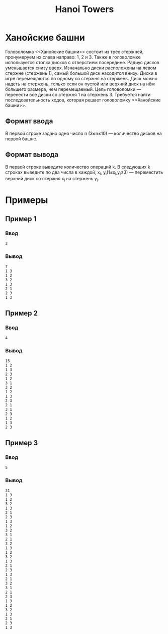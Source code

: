 #+title: Hanoi Towers
* Ханойские башни
Головоломка <<Ханойские башни>> состоит из трёх стержней, пронумеруем их слева направо: 1, 2 и 3. Также в головоломке используется стопка дисков с отверстием посередине. Радиус дисков уменьшается снизу вверх. Изначально диски расположены на левом стержне (стержень 1), самый большой диск находится внизу. Диски в игре перемещаются по одному со стержня на стержень. Диск можно надеть на стержень, только если он пустой или верхний диск на нём большего размера, чем перемещаемый. Цель головоломки — перенести все диски со стержня 1 на стержень 3.
Требуется найти последовательность ходов, которая решает головоломку <<Ханойские башни>>.

** Формат ввода
В первой строке задано одно число n (3≤n≤10) — количество дисков на первой башне.
** Формат вывода
В первой строке выведите количество операций k.
В следующих k строках выведите по два числа в каждой, x_i, y_i(1≤x_i,y_i≤3) — переместить верхний диск со стержня x_i на стержень y_i.

* Примеры

** Пример 1
*** Ввод
#+begin_src
3
#+end_src
*** Вывод
#+begin_src
7
1 3
1 2
3 2
1 3
2 1
2 3
1 3
#+end_src

** Пример 2
*** Ввод
#+begin_src
4
#+end_src
*** Вывод
#+begin_src
15
1 2
1 3
2 3
1 2
3 1
3 2
1 2
1 3
2 3
2 1
3 1
2 3
1 2
1 3
2 3
#+end_src

** Пример 3
*** Ввод
#+begin_src
5
#+end_src
*** Вывод
#+begin_src
31
1 3
1 2
3 2
1 3
2 1
2 3
1 3
1 2
3 2
3 1
2 1
3 2
1 3
1 2
3 2
1 3
2 1
2 3
1 3
2 1
3 2
3 1
2 1
2 3
1 3
1 2
3 2
1 3
2 1
2 3
1 3
#+end_src
